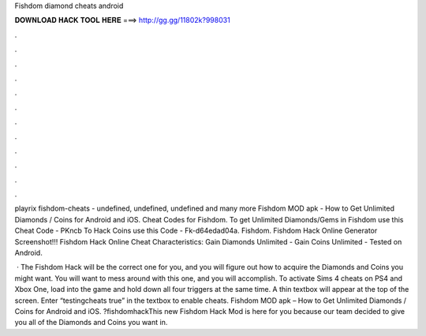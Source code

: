 Fishdom diamond cheats android



𝐃𝐎𝐖𝐍𝐋𝐎𝐀𝐃 𝐇𝐀𝐂𝐊 𝐓𝐎𝐎𝐋 𝐇𝐄𝐑𝐄 ===> http://gg.gg/11802k?998031



.



.



.



.



.



.



.



.



.



.



.



.

playrix fishdom-cheats - undefined, undefined, undefined and many more Fishdom MOD apk - How to Get Unlimited Diamonds / Coins for Android and iOS. Cheat Codes for Fishdom. To get Unlimited Diamonds/Gems in Fishdom use this Cheat Code - PKncb To Hack Coins use this Code - Fk-d64edad04a. Fishdom. Fishdom Hack Online Generator Screenshot!!! Fishdom Hack Online Cheat Characteristics: Gain Diamonds Unlimited - Gain Coins Unlimited - Tested on Android.

 · The Fishdom Hack will be the correct one for you, and you will figure out how to acquire the Diamonds and Coins you might want. You will want to mess around with this one, and you will accomplish. To activate Sims 4 cheats on PS4 and Xbox One, load into the game and hold down all four triggers at the same time. A thin textbox will appear at the top of the screen. Enter “testingcheats true” in the textbox to enable cheats. Fishdom MOD apk – How to Get Unlimited Diamonds / Coins for Android and iOS. ?fishdomhackThis new Fishdom Hack Mod is here for you because our team decided to give you all of the Diamonds and Coins you want in.
